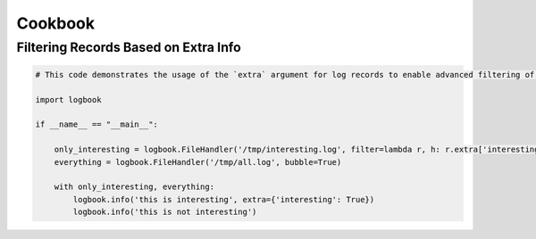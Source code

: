 Cookbook
========

Filtering Records Based on Extra Info
-------------------------------------

.. code-block:: python

    # This code demonstrates the usage of the `extra` argument for log records to enable advanced filtering of records through handlers

    import logbook

    if __name__ == "__main__":

	only_interesting = logbook.FileHandler('/tmp/interesting.log', filter=lambda r, h: r.extra['interesting'])
	everything = logbook.FileHandler('/tmp/all.log', bubble=True)

	with only_interesting, everything:
	    logbook.info('this is interesting', extra={'interesting': True})
	    logbook.info('this is not interesting')
